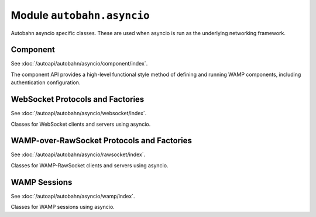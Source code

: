 Module ``autobahn.asyncio``
===========================

Autobahn asyncio specific classes. These are used when asyncio is run as the underlying networking framework.


Component
---------

See :doc:`/autoapi/autobahn/asyncio/component/index`.

The component API provides a high-level functional style method of defining and running WAMP components, including authentication configuration.


WebSocket Protocols and Factories
----------------------------------

See :doc:`/autoapi/autobahn/asyncio/websocket/index`.

Classes for WebSocket clients and servers using asyncio.


WAMP-over-RawSocket Protocols and Factories
--------------------------------------------

See :doc:`/autoapi/autobahn/asyncio/rawsocket/index`.

Classes for WAMP-RawSocket clients and servers using asyncio.


WAMP Sessions
-------------

See :doc:`/autoapi/autobahn/asyncio/wamp/index`.

Classes for WAMP sessions using asyncio.
